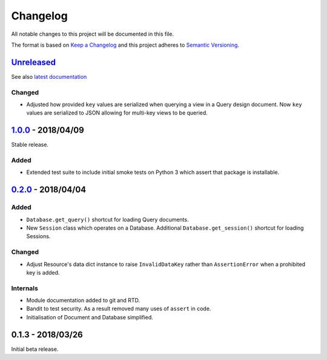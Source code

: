 Changelog
=========

All notable changes to this project will be documented in this file.

The format is based on `Keep a Changelog
<http://keepachangelog.com/en/1.0.0/>`_ and this project adheres to `Semantic
Versioning <http://semver.org/spec/v2.0.0.html>`_.


Unreleased_
-----------

See also `latest documentation
<https://pysyncgateway.readthedocs.io/en/latest/>`_

Changed
.......

* Adjusted how provided ``key`` values are serialized when querying a view in a
  Query design document. Now ``key`` values are serialized to JSON allowing for
  multi-key views to be queried.


1.0.0_ - 2018/04/09
-------------------

Stable release.

Added
.....

* Extended test suite to include initial smoke tests on Python 3 which assert
  that package is installable.


0.2.0_ - 2018/04/04
-------------------

Added
.....

* ``Database.get_query()`` shortcut for loading Query documents.

* New ``Session`` class which operates on a Database. Additional
  ``Database.get_session()`` shortcut for loading Sessions.

Changed
.......

* Adjust Resource's data dict instance to raise ``InvalidDataKey`` rather than
  ``AssertionError`` when a prohibited key is added.

Internals
.........

* Module documentation added to git and RTD.

* Bandit to test security. As a result removed many uses of ``assert`` in code.

* Initialisation of Document and Database simplified.


0.1.3 - 2018/03/26
------------------

Initial beta release.

.. _Unreleased: https://github.com/constructpm/pysyncgateway/compare/v1.0.0...HEAD
.. _1.0.0: https://github.com/constructpm/pysyncgateway/compare/v0.2.0...v1.0.0
.. _0.2.0: https://github.com/constructpm/pysyncgateway/compare/v0.1.3...v0.2.0
